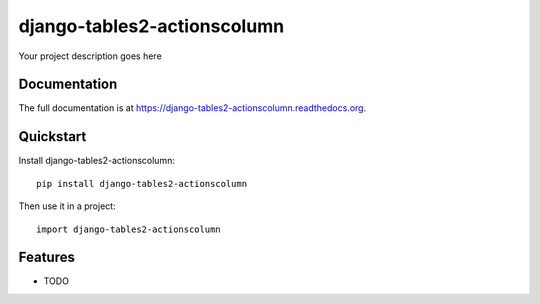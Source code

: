 =============================
django-tables2-actionscolumn
=============================

.. image:: https://badge.fury.io/py/django-tables2-actionscolumn.png
    :target: https://badge.fury.io/py/django-tables2-actionscolumn

.. image:: https://travis-ci.org/luzfcb/django-tables2-actionscolumn.png?branch=master
    :target: https://travis-ci.org/luzfcb/django-tables2-actionscolumn

.. image:: https://coveralls.io/repos/luzfcb/django-tables2-actionscolumn/badge.png?branch=master
    :target: https://coveralls.io/r/luzfcb/django-tables2-actionscolumn?branch=master

Your project description goes here

Documentation
-------------

The full documentation is at https://django-tables2-actionscolumn.readthedocs.org.

Quickstart
----------

Install django-tables2-actionscolumn::

    pip install django-tables2-actionscolumn

Then use it in a project::

    import django-tables2-actionscolumn

Features
--------

* TODO